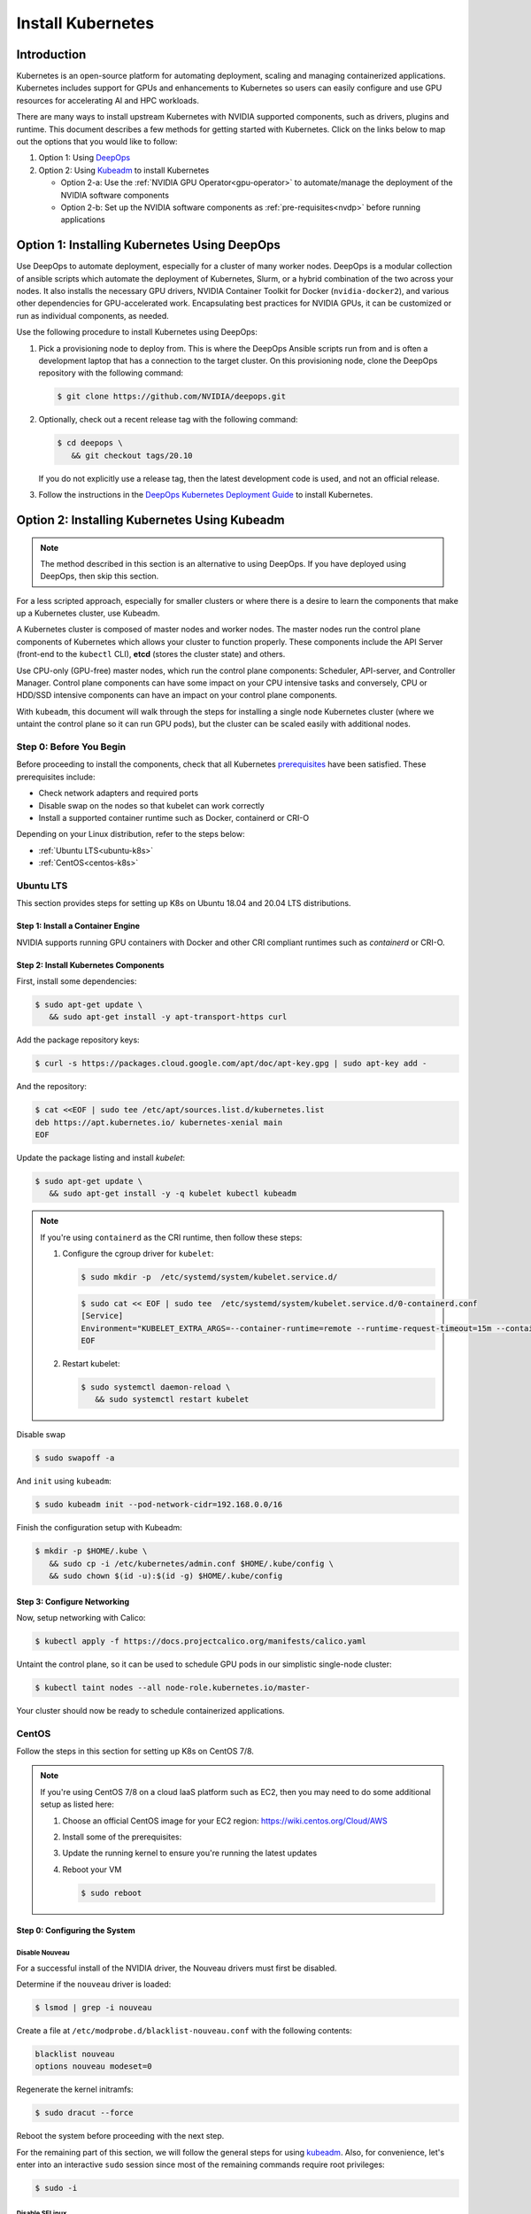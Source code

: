 .. Date: November 10 2020
.. Author: pramarao

.. _install-k8s:

####################
Install Kubernetes
####################

*************
Introduction
*************

Kubernetes is an open-source platform for automating deployment, scaling and managing containerized applications. Kubernetes includes support 
for GPUs and enhancements to Kubernetes so users can easily configure and use GPU resources for accelerating AI and HPC workloads.

There are many ways to install upstream Kubernetes with NVIDIA supported components, such as drivers, plugins and runtime. This document 
describes a few methods for getting started with Kubernetes. Click on the links below to map out the options that you would like to follow:

#. Option 1: Using `DeepOps <https://github.com/NVIDIA/deepops>`_ 
#. Option 2: Using `Kubeadm <https://kubernetes.io/docs/reference/setup-tools/kubeadm/>`_ to install Kubernetes

   * Option 2-a: Use the :ref:`NVIDIA GPU Operator<gpu-operator>` to automate/manage the deployment of the NVIDIA software components 
   * Option 2-b: Set up the NVIDIA software components as :ref:`pre-requisites<nvdp>` before running applications

.. blockdiag:: 

   blockdiag admin {
      A [label = "Install K8s with GPUs", color = "#00CC00"];
      B [label = "Use DeepOps"];
      C [label = "Use Kubeadm", color = pink];
      D [label = "Use GPU Operator"];
      E [label = "Set up \n NVIDIA components", color = "#FF9933"];

      A -> B;
      A -> C;
      C -> D;
      C -> E;
   }

**********************************************
Option 1: Installing Kubernetes Using DeepOps
**********************************************

Use DeepOps to automate deployment, especially for a cluster of many worker nodes. DeepOps is a modular collection 
of ansible scripts which automate the deployment of Kubernetes, Slurm, or a hybrid combination of the two across 
your nodes. It also installs the necessary GPU drivers, NVIDIA Container Toolkit for Docker (``nvidia-docker2``), 
and various other dependencies for GPU-accelerated work. Encapsulating best practices for NVIDIA GPUs, it can be 
customized or run as individual components, as needed.


Use the following procedure to install Kubernetes using DeepOps:

#. Pick a provisioning node to deploy from.
   This is where the DeepOps Ansible scripts run from and is often a development laptop that has a connection to the target cluster. On this provisioning node, 
   clone the DeepOps repository with the following command:

   .. code-block:: console

      $ git clone https://github.com/NVIDIA/deepops.git

#. Optionally, check out a recent release tag with the following command:

   .. code-block:: console

      $ cd deepops \
         && git checkout tags/20.10

   If you do not explicitly use a release tag, then the latest development code is used, and not an official release.

#. Follow the instructions in the `DeepOps Kubernetes Deployment Guide <https://github.com/NVIDIA/deepops/blob/master/docs/k8s-cluster>`_ to install Kubernetes.

***********************************************
Option 2: Installing Kubernetes Using Kubeadm
***********************************************

.. note::

   The method described in this section is an alternative to using DeepOps. If you have deployed using DeepOps, then skip this section.

For a less scripted approach, especially for smaller clusters or where there is a desire to learn the components that make up a Kubernetes cluster, use Kubeadm.

A Kubernetes cluster is composed of master nodes and worker nodes. The master nodes run the control plane components of Kubernetes which allows your 
cluster to function properly. These components include the API Server (front-end to the ``kubectl`` CLI), **etcd** (stores the cluster state) and others.

Use CPU-only (GPU-free) master nodes, which run the control plane components: Scheduler, API-server, and Controller Manager. Control plane components can 
have some impact on your CPU intensive tasks and conversely, CPU or HDD/SSD intensive components can have an impact on your control plane components.

With ``kubeadm``, this document will walk through the steps for installing a single node Kubernetes cluster (where we untaint the control plane 
so it can run GPU pods), but the cluster can be scaled easily with additional nodes.

Step 0: Before You Begin
============================

Before proceeding to install the components, check that all Kubernetes `prerequisites <https://kubernetes.io/docs/setup/independent/install-kubeadm/#before-you-begin>`_ 
have been satisfied. These prerequisites include:

* Check network adapters and required ports
* Disable swap on the nodes so that kubelet can work correctly
* Install a supported container runtime such as Docker, containerd or CRI-O

Depending on your Linux distribution, refer to the steps below:

* :ref:`Ubuntu LTS<ubuntu-k8s>`
* :ref:`CentOS<centos-k8s>`


.. _ubuntu-k8s:

Ubuntu LTS
============
This section provides steps for setting up K8s on Ubuntu 18.04 and 20.04 LTS distributions.

Step 1: Install a Container Engine
-------------------------------------

NVIDIA supports running GPU containers with Docker and other CRI compliant runtimes such as `containerd` or CRI-O.

.. tabs:: 

   .. tab:: Docker

      Follow the steps in this `guide <https://docs.nvidia.com/datacenter/cloud-native/container-toolkit/install-guide.html#installing-on-ubuntu-and-debian>`_ 
      to install Docker.

   .. tab:: containerd

      First, install some pre-requisites for ``containerd``: 

      .. code-block:: console

         $ sudo apt-get update \
            && sudo apt-get install -y apt-transport-https \
               ca-certificates curl software-properties-common

      The ``overlay`` and ``br_netfilter`` modules are required to be loaded: 

      .. code-block:: console

         $ cat <<EOF | sudo tee /etc/modules-load.d/containerd.conf
         overlay
         br_netfilter
         EOF

      .. code-block:: console

         $ sudo modprobe overlay \
            && sudo modprobe br_netfilter

      Setup the required ``sysctl`` parameters and make them persistent:

      .. code-block:: console

         $ cat <<EOF | sudo tee /etc/sysctl.d/99-kubernetes-cri.conf
         net.bridge.bridge-nf-call-iptables  = 1
         net.ipv4.ip_forward                 = 1
         net.bridge.bridge-nf-call-ip6tables = 1
         EOF

      .. code-block:: console

         $ sudo sysctl --system

      Now proceed to setup the Docker repository:

      .. code-block:: console

         $ curl -fsSL https://download.docker.com/linux/ubuntu/gpg | sudo apt-key --keyring /etc/apt/trusted.gpg.d/docker.gpg add -

      .. code-block:: console

         $ sudo add-apt-repository "deb [arch=amd64] https://download.docker.com/linux/ubuntu \
            $(lsb_release -cs) \
            stable"

      Install ``containerd``:

      .. code-block:: console

         $ sudo apt-get update \
            && sudo apt-get install -y containerd.io

      Create a default ``config.toml``:

      .. code-block:: console

         $ sudo mkdir -p /etc/containerd \
            && sudo containerd config default | sudo tee /etc/containerd/config.toml

      Configure ``containerd`` to use the ``systemd`` cgroup driver with ``runc`` by editing the configuration file and adding this line:

      .. code-block:: console

         [plugins."io.containerd.grpc.v1.cri".containerd.runtimes.runc.options]
            SystemdCgroup = true

      Now restart the daemon:

      .. code-block:: console

         $ sudo systemctl restart containerd

Step 2: Install Kubernetes Components
--------------------------------------

First, install some dependencies:

.. code-block:: console

   $ sudo apt-get update \
      && sudo apt-get install -y apt-transport-https curl

Add the package repository keys:

.. code-block:: console

   $ curl -s https://packages.cloud.google.com/apt/doc/apt-key.gpg | sudo apt-key add -

And the repository: 

.. code-block:: console

   $ cat <<EOF | sudo tee /etc/apt/sources.list.d/kubernetes.list
   deb https://apt.kubernetes.io/ kubernetes-xenial main
   EOF

Update the package listing and install `kubelet`:

.. code-block:: console

   $ sudo apt-get update \
      && sudo apt-get install -y -q kubelet kubectl kubeadm

.. note::

   If you're using ``containerd`` as the CRI runtime, then follow these steps:

   #. Configure the cgroup driver for ``kubelet``:

      .. code-block:: console

         $ sudo mkdir -p  /etc/systemd/system/kubelet.service.d/

      .. code-block:: console

         $ sudo cat << EOF | sudo tee  /etc/systemd/system/kubelet.service.d/0-containerd.conf
         [Service]                                                 
         Environment="KUBELET_EXTRA_ARGS=--container-runtime=remote --runtime-request-timeout=15m --container-runtime-endpoint=unix:///run/containerd/containerd.sock --cgroup-driver='systemd'"
         EOF

   #. Restart kubelet:

      .. code-block:: console

         $ sudo systemctl daemon-reload \
            && sudo systemctl restart kubelet

Disable swap

.. code-block:: console

   $ sudo swapoff -a

And ``init`` using ``kubeadm``:

.. code-block:: console

   $ sudo kubeadm init --pod-network-cidr=192.168.0.0/16

Finish the configuration setup with Kubeadm:

.. code-block:: console

   $ mkdir -p $HOME/.kube \
      && sudo cp -i /etc/kubernetes/admin.conf $HOME/.kube/config \
      && sudo chown $(id -u):$(id -g) $HOME/.kube/config

Step 3: Configure Networking
------------------------------

Now, setup networking with Calico:

.. code-block:: console

   $ kubectl apply -f https://docs.projectcalico.org/manifests/calico.yaml

Untaint the control plane, so it can be used to schedule GPU pods in our simplistic single-node cluster:

.. code-block:: console

   $ kubectl taint nodes --all node-role.kubernetes.io/master-

Your cluster should now be ready to schedule containerized applications.

.. _centos-k8s:

CentOS 
==========

Follow the steps in this section for setting up K8s on CentOS 7/8.

.. note::

   If you're using CentOS 7/8 on a cloud IaaS platform such as EC2, then you may need to do some additional setup as listed here:

   #. Choose an official CentOS image for your EC2 region: `https://wiki.centos.org/Cloud/AWS <https://wiki.centos.org/Cloud/AWS>`_
   #. Install some of the prerequisites:

      .. tabs::

         .. tab:: CentOS 8

            .. code-block:: console

               $ sudo dnf install -y tar bzip2 make automake gcc gcc-c++ \
                  pciutils elfutils-libelf-devel libglvnd-devel \
                  iptables firewalld bind-utils \
                  vim wget
      
         .. tab:: CentOS 7

            .. code-block:: console

               $ sudo yum install -y tar bzip2 make automake gcc gcc-c++ \
                  pciutils elfutils-libelf-devel libglvnd-devel \
                  iptables firewalld bind-utils \
                  vim wget      

   #. Update the running kernel to ensure you're running the latest updates

      .. tabs:: 
      
         .. tab:: CentOS 8

            .. code-block:: console

               $ sudo dnf update -y

         .. tab:: CentOS 7
      
            .. code-block:: console

               $ sudo yum update -y

   #. Reboot your VM 

      .. code-block:: console

         $ sudo reboot

Step 0: Configuring the System
--------------------------------

Disable Nouveau
^^^^^^^^^^^^^^^^^

For a successful install of the NVIDIA driver, the Nouveau drivers must first be disabled. 

Determine if the ``nouveau`` driver is loaded:

.. code-block:: console

   $ lsmod | grep -i nouveau

Create a file at ``/etc/modprobe.d/blacklist-nouveau.conf`` with the following contents:

.. code-block:: console

   blacklist nouveau
   options nouveau modeset=0

Regenerate the kernel initramfs:

.. code-block:: console

   $ sudo dracut --force

Reboot the system before proceeding with the next step.

For the remaining part of this section, we will follow the general steps for using `kubeadm <https://kubernetes.io/docs/setup/production-environment/tools/kubeadm/install-kubeadm/>`_.
Also, for convenience, let's enter into an interactive ``sudo`` session since most of the remaining commands require root privileges: 

.. code-block:: console

   $ sudo -i

Disable SELinux
^^^^^^^^^^^^^^^^^^^

.. code-block:: console

   $ setenforce 0 \
      && sed -i --follow-symlinks 's/SELINUX=enforcing/SELINUX=disabled/g' /etc/sysconfig/selinux

Bridged traffic and iptables
^^^^^^^^^^^^^^^^^^^^^^^^^^^^^^

As mentioned in the ``kubedadm`` documentation, ensure that the ``br_netfilter`` module is loaded: 

.. code-block:: console

   $ modprobe br_netfilter

Ensure ``net.bridge.bridge-nf-call-iptables`` is configured correctly:

.. code-block:: console

   $ cat <<EOF > /etc/sysctl.d/k8s.conf
   net.bridge.bridge-nf-call-ip6tables = 1
   net.bridge.bridge-nf-call-iptables = 1
   EOF

and restart the ``sysctl`` config:

.. code-block:: console

   $ sysctl --system

Firewall and required ports
^^^^^^^^^^^^^^^^^^^^^^^^^^^^

The network plugin requires certain ports to be open on the control plane and worker nodes. See this 
`table <https://kubernetes.io/docs/setup/production-environment/tools/kubeadm/install-kubeadm/#check-required-ports>`_ for more information on 
the purpose of these port numbers.

Ensure that ``firewalld`` is running:

.. code-block:: console

   $ systemctl status firewalld

and if required, start ``firewalld``:

.. code-block:: console

   $ systemctl --now enable firewalld

Now open the ports:

.. code-block:: console

   $ firewall-cmd --permanent --add-port=6443/tcp \
      && firewall-cmd --permanent --add-port=2379-2380/tcp \
      && firewall-cmd --permanent --add-port=10250/tcp \
      && firewall-cmd --permanent --add-port=10251/tcp \
      && firewall-cmd --permanent --add-port=10252/tcp \
      && firewall-cmd --permanent --add-port=10255/tcp

Its also required to add the ``docker0`` interface to the public zone and allow for ``docker0`` ingress and egress:

.. tabs:: 

   .. tab:: CentOS 8

      .. code-block:: console

         $ nmcli connection modify docker0 connection.zone public \
            && firewall-cmd --zone=public --add-masquerade --permanent \
            && firewall-cmd --zone=public --add-port=443/tcp

   .. tab:: CentOS 7

      .. code-block:: console

         $ firewall-cmd --zone=public --add-masquerade --permanent \
            && firewall-cmd --zone=public --add-port=443/tcp


Reload the ``firewalld`` configuration and ``dockerd`` for the settings to take effect:

.. code-block:: console

   $ firewall-cmd --reload \
      && systemctl restart docker

Optionally, before we install the Kubernetes control plane, test your container networking using a simple ``ping`` command:

.. code-block:: console

   $ docker run busybox ping google.com

Disable swap
^^^^^^^^^^^^^^

For performance, disable swap on your system:

.. code-block:: console

   $ swapoff -a

Step 1: Install Docker
------------------------

Follow the steps in this `guide <https://docs.nvidia.com/datacenter/cloud-native/container-toolkit/install-guide.html#setting-up-docker-on-centos-7-8>`_ to install Docker on CentOS 7/8.

Step 2: Install Kubernetes Components
---------------------------------------

Add the network repository listing to the package manager configuration:

.. code-block:: console

   $ cat <<EOF > /etc/yum.repos.d/kubernetes.repo
   [kubernetes]
   name=Kubernetes
   baseurl=https://packages.cloud.google.com/yum/repos/kubernetes-el7-x86_64
   enabled=1
   gpgcheck=1
   repo_gpgcheck=1
   gpgkey=https://packages.cloud.google.com/yum/doc/yum-key.gpg https://packages.cloud.google.com/yum/doc/rpm-package-key.gpg
   EOF

Install the components:

.. tabs:: 

   .. tab:: CentOS 8

      .. code-block:: console

         $ dnf install -y kubelet kubectl kubeadm

   .. tab:: CentOS 7

      .. code-block:: console

         $ yum install -y kubelet kubectl kubeadm

Ensure that ``kubelet`` is started across system reboots:

.. code-block:: console

   $ systemctl --now enable kubelet

Now use ``kubeadm`` to initialize the control plane:

.. code-block:: console

   $ kubeadm init --pod-network-cidr=192.168.0.0/16

At this point, feel free to exit from the interactive ``sudo`` session that we started with. 

Configure Directories
^^^^^^^^^^^^^^^^^^^^^^^

To start using the cluster, run the following as a regular user:

.. code-block:: console

   $ mkdir -p $HOME/.kube \
      && sudo cp -i /etc/kubernetes/admin.conf $HOME/.kube/config \
      && sudo chown $(id -u):$(id -g) $HOME/.kube/config

If you're using a simplistic cluster (or just testing), you can untaint the control plane node so that it can also run containers:

.. code-block:: console

   $ kubectl taint nodes --all node-role.kubernetes.io/master-

At this point, your cluster would look like below:

.. code-block:: console

   $ kubectl get pods -A

.. code-block:: console

   NAMESPACE     NAME                                                    READY   STATUS    RESTARTS   AGE
   kube-system   coredns-f9fd979d6-46hmf                                 0/1     Pending   0          23s
   kube-system   coredns-f9fd979d6-v7v4d                                 0/1     Pending   0          23s
   kube-system   etcd-ip-172-31-54-109.ec2.internal                      0/1     Running   0          38s
   kube-system   kube-apiserver-ip-172-31-54-109.ec2.internal            1/1     Running   0          38s
   kube-system   kube-controller-manager-ip-172-31-54-109.ec2.internal   0/1     Running   0          37s
   kube-system   kube-proxy-xd5zg                                        1/1     Running   0          23s
   kube-system   kube-scheduler-ip-172-31-54-109.ec2.internal            0/1     Running   0          37s


Step 3: Configure Networking
-------------------------------

For the purposes of this document, we will use Calico as a network plugin to configure networking in our Kubernetes cluster. Due to an 
`issue <https://github.com/projectcalico/calico/issues/2322>`_ with Calico and iptables on CentOS, let's modify the configuration before deploying the plugin.

Download the ``calico`` configuration:

.. code-block:: console

   $ curl -fOSsL https://docs.projectcalico.org/manifests/calico.yaml

And add the following configuration options to the environment section:

.. code-block:: console

   - name: FELIX_IPTABLESBACKEND
     value: "NFT"

Save the modified file and then deploy the plugin:

.. code-block:: console

   $ kubectl apply -f ./calico.yaml

After a few minutes, you can see that the networking has been configured:

.. code-block:: console

   NAMESPACE     NAME                                                    READY   STATUS    RESTARTS   AGE
   kube-system   calico-kube-controllers-5c6f6b67db-wmts9                1/1     Running   0          99s
   kube-system   calico-node-fktnf                                       1/1     Running   0          100s
   kube-system   coredns-f9fd979d6-46hmf                                 1/1     Running   0          3m22s
   kube-system   coredns-f9fd979d6-v7v4d                                 1/1     Running   0          3m22s
   kube-system   etcd-ip-172-31-54-109.ec2.internal                      1/1     Running   0          3m37s
   kube-system   kube-apiserver-ip-172-31-54-109.ec2.internal            1/1     Running   0          3m37s
   kube-system   kube-controller-manager-ip-172-31-54-109.ec2.internal   1/1     Running   0          3m36s
   kube-system   kube-proxy-xd5zg                                        1/1     Running   0          3m22s
   kube-system   kube-scheduler-ip-172-31-54-109.ec2.internal            1/1     Running   0          3m36s

To verify that networking has been setup successfully, let's use the ``multitool`` container:

.. code-bLock:: console

   $ kubectl run multitool --image=praqma/network-multitool --restart Never

and then run a simple ``ping`` command to ensure that the DNS servers can be detected correctly: 

.. code-block:: console

   $ kubectl exec multitool -- sh -c 'ping google.com'

.. code-block:: console

   PING google.com (172.217.9.206) 56(84) bytes of data.
   64 bytes from iad30s14-in-f14.1e100.net (172.217.9.206): icmp_seq=1 ttl=53 time=0.569 ms
   64 bytes from iad30s14-in-f14.1e100.net (172.217.9.206): icmp_seq=2 ttl=53 time=0.548 ms

Step 4: Setup NVIDIA Software
====================================

At this point in our journey, you should have a working Kubernetes control plane and worker nodes attached to your cluster.
We can proceed to configure the NVIDIA software on the worker nodes. As described at the beginning of the document, there are 
two options:

.. _gpu-operator:

NVIDIA GPU Operator
----------------------

Use the `NVIDIA GPU Operator <https://docs.nvidia.com/datacenter/cloud-native/gpu-operator/getting-started.html#install-nvidia-gpu-operator>`_ 
to automatically setup and manage the NVIDIA software components on the worker nodes.

This is the preferred way as it provides a 1-click install experience. 

.. _nvdp:

Install NVIDIA Dependencies
------------------------------

The GPU worker nodes in the Kubernetes cluster need to be enabled with the following components:

#. NVIDIA drivers
#. NVIDIA Container Toolkit
#. NVIDIA Kubernetes Device Plugin (and optionally GPU Feature Discovery plugin)
#. (Optional) DCGM-Exporter to gather GPU telemetry and integrate into a monitoring stack such as Prometheus

Let's walk through these steps. 

Install NVIDIA Drivers
^^^^^^^^^^^^^^^^^^^^^^^^

This section provides a summary of the steps for installing the driver using the ``apt`` package manager on Ubuntu LTS.

.. note::

   For complete instructions on setting up NVIDIA drivers, visit the quickstart guide at https://docs.nvidia.com/datacenter/tesla/tesla-installation-notes/index.html.
   The guide covers a number of pre-installation requirements and steps on supported Linux distributions for a successful install of the driver. 


Install the kernel headers and development packages for the currently running kernel:

.. code-block:: console

   $ sudo apt-get install linux-headers-$(uname -r)

Setup the CUDA network repository and ensure packages on the CUDA network repository have priority over the Canonical repository:

.. code-block:: console

   $ distribution=$(. /etc/os-release;echo $ID$VERSION_ID | sed -e 's/\.//g') \
      && wget https://developer.download.nvidia.com/compute/cuda/repos/$distribution/x86_64/cuda-$distribution.pin \
      && sudo mv cuda-$distribution.pin /etc/apt/preferences.d/cuda-repository-pin-600

Install the CUDA repository GPG key:

.. code-block:: console

   $ sudo apt-key adv --fetch-keys https://developer.download.nvidia.com/compute/cuda/repos/$distribution/x86_64/7fa2af80.pub \
      && echo "deb http://developer.download.nvidia.com/compute/cuda/repos/$distribution/x86_64 /" | sudo tee /etc/apt/sources.list.d/cuda.list

Update the ``apt`` repository cache and install the driver using the ``cuda-drivers`` or ``cuda-drivers-<branch-number>`` meta-package. 
Use the ``--no-install-recommends`` option for a lean driver install without any dependencies on X packages. This is particularly useful 
for headless installations on cloud instances:

.. code-block:: console

   $ sudo apt-get update \
      && sudo apt-get -y install cuda-drivers

Install NVIDIA Container Toolkit (``nvidia-docker2``)
^^^^^^^^^^^^^^^^^^^^^^^^^^^^^^^^^^^^^^^^^^^^^^^^^^^^^^

First, setup the ``stable`` repository for the NVIDIA runtime and the GPG key:

.. code-block:: console

   $ distribution=$(. /etc/os-release;echo $ID$VERSION_ID) \
      && curl -s -L https://nvidia.github.io/nvidia-docker/gpgkey | sudo apt-key add - \
      && curl -s -L https://nvidia.github.io/nvidia-docker/$distribution/nvidia-docker.list | sudo tee /etc/apt/sources.list.d/nvidia-docker.list

Depending on the container engine, you would need to use different packages. 

.. tabs::

   .. tab:: Docker

      Install the ``nvidia-docker2`` package (and its dependencies) after updating the package listing:

      .. code-block:: console

         $ sudo apt-get update \
            && sudo apt-get install -y nvidia-docker2

      Since Kubernetes does not support the ``--gpus`` option with Docker yet, the ``nvidia`` runtime should be setup as the 
      default container runtime for Docker on the GPU node. This can be done by adding the ``default-runtime`` line into the Docker daemon 
      config file, which is usually located on the system at ``/etc/docker/daemon.json``:

      .. code-block:: console

         {
            "default-runtime": "nvidia",
            "runtimes": {
               "nvidia": {
                     "path": "/usr/bin/nvidia-container-runtime",
                     "runtimeArgs": []
               }
            }
         }

      Restart the Docker daemon to complete the installation after setting the default runtime:

      .. code-block:: console

         $ sudo systemctl restart docker

      At this point, a working setup can be tested by running a base CUDA container:

      .. code-block:: console

         $ sudo docker run --rm --gpus all nvidia/cuda:11.0-base nvidia-smi

      You should observe an output as shown below:

      .. code-block:: console

         +-----------------------------------------------------------------------------+
         | NVIDIA-SMI 450.51.06    Driver Version: 450.51.06    CUDA Version: 11.0     |
         |-------------------------------+----------------------+----------------------+
         | GPU  Name        Persistence-M| Bus-Id        Disp.A | Volatile Uncorr. ECC |
         | Fan  Temp  Perf  Pwr:Usage/Cap|         Memory-Usage | GPU-Util  Compute M. |
         |                               |                      |               MIG M. |
         |===============================+======================+======================|
         |   0  Tesla T4            On   | 00000000:00:1E.0 Off |                    0 |
         | N/A   34C    P8     9W /  70W |      0MiB / 15109MiB |      0%      Default |
         |                               |                      |                  N/A |
         +-------------------------------+----------------------+----------------------+

         +-----------------------------------------------------------------------------+
         | Processes:                                                                  |
         |  GPU   GI   CI        PID   Type   Process name                  GPU Memory |
         |        ID   ID                                                   Usage      |
         |=============================================================================|
         |  No running processes found                                                 |
         +-----------------------------------------------------------------------------+

   .. tab:: containerd

      Install the ``nvidia-container-runtime`` package (and its dependencies) after updating the package listing:

      .. code-block:: console

         $ sudo apt-get update \
            && sudo apt-get install -y nvidia-container-runtime

      Next, ``containerd``'s configuration file (``config.toml``) needs to be updated to set the default runtime to *nvidia*. 
      The new configuration changes are shown in the patch below:

      .. code-block:: bash

         --- config.toml 2020-12-17 19:13:03.242630735 +0000
         +++ /etc/containerd/config.toml 2020-12-17 19:27:02.019027793 +0000
         @@ -70,7 +70,7 @@
            ignore_image_defined_volumes = false
            [plugins."io.containerd.grpc.v1.cri".containerd]
               snapshotter = "overlayfs"
         -      default_runtime_name = "runc"
         +      default_runtime_name = "nvidia"
               no_pivot = false
               disable_snapshot_annotations = true
               discard_unpacked_layers = false
         @@ -94,6 +94,15 @@
                  privileged_without_host_devices = false
                  base_runtime_spec = ""
                  [plugins."io.containerd.grpc.v1.cri".containerd.runtimes.runc.options]
         +            SystemdCgroup = true
         +       [plugins."io.containerd.grpc.v1.cri".containerd.runtimes.nvidia]
         +          privileged_without_host_devices = false
         +          runtime_engine = ""
         +          runtime_root = ""
         +          runtime_type = "io.containerd.runc.v1"
         +          [plugins."io.containerd.grpc.v1.cri".containerd.runtimes.nvidia.options]
         +            BinaryName = "/usr/bin/nvidia-container-runtime"
         +            SystemdCgroup = true
            [plugins."io.containerd.grpc.v1.cri".cni]
               bin_dir = "/opt/cni/bin"
               conf_dir = "/etc/cni/net.d"

      Finally, restart ``containerd``: 

      .. code-block:: bash

         $ sudo systemctl restart containerd

Install NVIDIA Device Plugin
^^^^^^^^^^^^^^^^^^^^^^^^^^^^^

To use GPUs in Kubernetes, the `NVIDIA Device Plugin <https://github.com/NVIDIA/k8s-device-plugin/>`_ is required. 
The NVIDIA Device Plugin is a daemonset that automatically enumerates the number of GPUs on each node of the cluster 
and allows pods to be run on GPUs.

The preferred method to deploy the device plugin is as a daemonset using ``helm``. First, install Helm:

.. code-block:: console

   $ curl -fsSL -o get_helm.sh https://raw.githubusercontent.com/helm/helm/master/scripts/get-helm-3 \
      && chmod 700 get_helm.sh \
      && ./get_helm.sh

Add the ``nvidia-device-plugin`` ``helm`` repository:

.. code-block:: console

   $ helm repo add nvdp https://nvidia.github.io/k8s-device-plugin \
      && helm repo update

Deploy the device plugin:

.. code-block:: console

   $ helm install --generate-name nvdp/nvidia-device-plugin

For more user configurable options while deploying the daemonset, refer to the `documentation <https://github.com/NVIDIA/k8s-device-plugin/#deployment-via-helm>`_ 

At this point, all the pods should be deployed:

.. code-block:: console

   $ kubectl get pods -A

.. code-block:: console

   NAMESPACE     NAME                                       READY   STATUS      RESTARTS   AGE
   kube-system   calico-kube-controllers-5fbfc9dfb6-2ttkk   1/1     Running     3          9d
   kube-system   calico-node-5vfcb                          1/1     Running     3          9d
   kube-system   coredns-66bff467f8-jzblc                   1/1     Running     4          9d
   kube-system   coredns-66bff467f8-l85sz                   1/1     Running     3          9d
   kube-system   etcd-ip-172-31-81-185                      1/1     Running     4          9d
   kube-system   kube-apiserver-ip-172-31-81-185            1/1     Running     3          9d
   kube-system   kube-controller-manager-ip-172-31-81-185   1/1     Running     3          9d
   kube-system   kube-proxy-86vlr                           1/1     Running     3          9d
   kube-system   kube-scheduler-ip-172-31-81-185            1/1     Running     4          9d
   kube-system   nvidia-device-plugin-1595448322-42vgf      1/1     Running     2          9d

To test whether CUDA jobs can be deployed, run a sample CUDA ``vectorAdd`` application:

The pod spec is shown for reference below, which requests 1 GPU:

.. code-block:: yaml

   apiVersion: v1
   kind: Pod
   metadata:
     name: gpu-operator-test
   spec:
     restartPolicy: OnFailure
     containers:
     - name: cuda-vector-add
       image: "nvidia/samples:vectoradd-cuda10.2"
       resources:
         limits:
            nvidia.com/gpu: 1


Save this podspec as ``gpu-pod.yaml``. Now, deploy the application:

.. code-block:: console

   $ kubectl apply -f gpu-pod.yaml

Check the logs to ensure the app completed successfully: 

.. code-block:: console

   $ kubectl get pods gpu-operator-test

.. code-block:: console
   
   NAME                READY   STATUS      RESTARTS   AGE
   gpu-operator-test   0/1     Completed   0          9d

And check the logs of the ``gpu-operator-test`` pod: 

.. code-block:: console

   $ kubectl logs gpu-operator-test

.. code-block:: console

   [Vector addition of 50000 elements]
   Copy input data from the host memory to the CUDA device
   CUDA kernel launch with 196 blocks of 256 threads
   Copy output data from the CUDA device to the host memory
   Test PASSED
   Done

GPU Telemetry
^^^^^^^^^^^^^^

Refer to the `DCGM-Exporter <https://docs.nvidia.com/datacenter/cloud-native/kubernetes/dcgme2e.html#gpu-telemetry>`_ documentation 
to get started with integrating GPU metrics into a Prometheus monitoring system.
